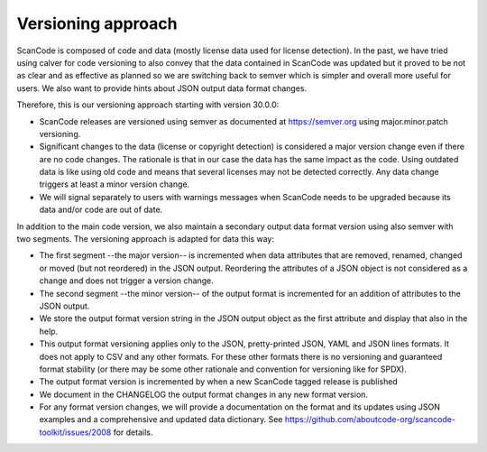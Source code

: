 .. _versioning:


Versioning approach
==========================

ScanCode is composed of code and data (mostly license data used for license
detection). In the past, we have tried using calver for code versioning to also
convey that the data contained in ScanCode was updated but it proved to be not
as clear and as effective as planned so we are switching back to semver which is
simpler and overall more useful for users. We also want to provide hints about
JSON output data format changes.

Therefore, this is our versioning approach starting with version 30.0.0:

- ScanCode releases are versioned using semver as documented at
  https://semver.org using major.minor.patch versioning.

- Significant changes to the data (license or copyright detection) is considered
  a major version change even if there are no code changes. The rationale is
  that in our case the data has the same impact as the code. Using outdated data
  is like using old code and means that several licenses may not be detected
  correctly. Any data change triggers at least a minor version change.

- We will signal separately to users with warnings messages when ScanCode needs
  to be upgraded because its data and/or code are out of date.


In addition to the main code version, we also maintain a secondary output data
format version using also semver with two segments. The versioning approach is
adapted for data this way:

- The first segment --the major version-- is incremented when data attributes
  that are removed, renamed, changed or moved (but not reordered) in the JSON
  output. Reordering the attributes of a JSON object is not considered as a
  change and does not trigger a version change.

- The second segment --the minor version-- of the output format is incremented
  for an addition of attributes to the JSON output.

- We store the output format version string in the JSON output object as the
  first attribute and display that also in the help.

- This output format versioning applies only to the JSON, pretty-printed JSON,
  YAML and JSON lines formats. It does not apply to CSV and any other formats.
  For these other formats there is no versioning and guaranteed format stability
  (or there may be some other rationale and convention for versioning like for
  SPDX).

- The output format version is incremented by when a new ScanCode tagged release
  is published

- We document in the CHANGELOG the output format changes in any new format version.

- For any format version changes, we will provide a documentation on the format
  and its updates using JSON examples and a comprehensive and updated data
  dictionary. See https://github.com/aboutcode-org/scancode-toolkit/issues/2008 for details.
